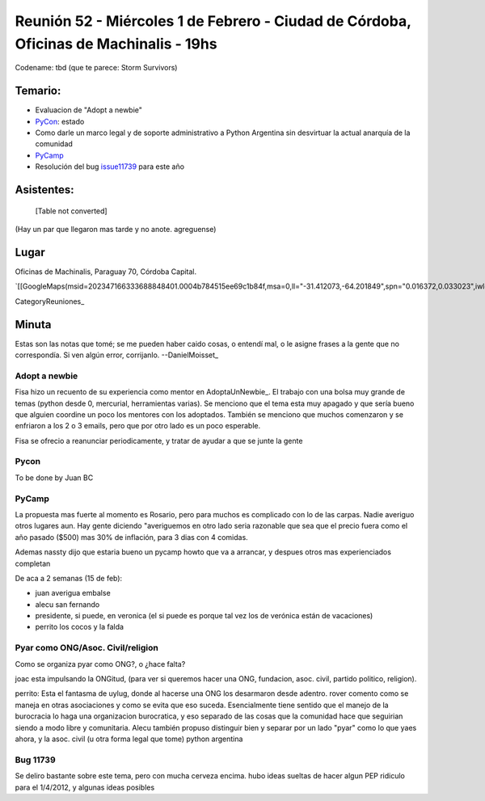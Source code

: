 
Reunión 52  - Miércoles 1 de Febrero - Ciudad de Córdoba, Oficinas de Machinalis - 19hs
=======================================================================================

Codename: tbd (que te parece: Storm Survivors)

Temario:
--------

* Evaluacion de "Adopt a newbie"

* PyCon_: estado

* Como darle un marco legal y de soporte administrativo a Python Argentina sin desvirtuar la actual anarquía de la comunidad

* PyCamp_

* Resolución del bug issue11739_ para este año

Asistentes:
-----------

 

  [Table not converted]

(Hay un par que llegaron mas tarde y no anote. agreguense)

Lugar
-----

Oficinas de Machinalis, Paraguay 70, Córdoba Capital.

`[[GoogleMaps(msid=202347166333688848401.0004b784515ee69c1b84f,msa=0,ll="-31.412073,-64.201849",spn="0.016372,0.033023",iwloc=0004b78851904f1396061,z=16)]]`_

CategoryReuniones_

Minuta
------

Estas son las notas que tomé; se me pueden haber caido cosas, o entendí mal, o le asigne frases a la gente que no correspondía. Si ven algún error, corrijanlo. --DanielMoisset_

Adopt a newbie
~~~~~~~~~~~~~~

Fisa hizo un recuento de su experiencia como mentor en AdoptaUnNewbie_. El trabajo con una bolsa muy grande de temas (python desde 0, mercurial, herramientas varias). Se menciono que el tema esta muy apagado y que sería bueno que alguien coordine un poco los mentores con los adoptados. También se menciono que muchos comenzaron y se enfriaron a los 2 o 3 emails, pero que por otro lado es un poco esperable.

Fisa se ofrecio a reanunciar periodicamente, y tratar de ayudar a que se junte la gente

Pycon
~~~~~

To be done by Juan BC

PyCamp
~~~~~~

La propuesta mas fuerte al momento es Rosario, pero para muchos es complicado con lo de las carpas. Nadie averiguo otros lugares aun. Hay gente diciendo "averiguemos en otro lado seria razonable que sea que el precio fuera como el año pasado ($500) mas 30% de inflación, para 3 dias con 4 comidas.

Ademas nassty dijo que estaria bueno un pycamp howto que va a arrancar, y despues otros mas experienciados completan

De aca a 2 semanas (15 de feb):

* juan averigua embalse

* alecu san fernando

* presidente, si puede, en veronica (el si puede es porque tal vez los de verónica están de vacaciones)

* perrito los cocos y la falda

Pyar como ONG/Asoc. Civil/religion
~~~~~~~~~~~~~~~~~~~~~~~~~~~~~~~~~~

Como se organiza pyar como ONG?, o ¿hace falta?

joac esta impulsando la ONGitud, (para ver si queremos hacer una ONG, fundacion, asoc. civil, partido politico, religion). 

perrito: Esta el fantasma de uylug, donde al hacerse una ONG los desarmaron desde adentro. rover comento como se maneja en otras asociaciones y como se evita que eso suceda. Esencialmente tiene sentido que el manejo de la burocracia lo haga una organizacion burocratica, y eso separado de las cosas que la comunidad hace que seguirian siendo a modo libre y comunitaria. Alecu también propuso distinguir bien y separar por un lado "pyar" como lo que yaes ahora, y la asoc. civil (u otra forma legal que tome) python argentina

Bug 11739
~~~~~~~~~

Se deliro bastante sobre este tema, pero con mucha cerveza encima. hubo ideas sueltas de hacer algun PEP ridiculo para el 1/4/2012, y algunas ideas posibles

.. ############################################################################

.. _issue11739: http://bugs.python.org/issue11739

.. _alecu: AlejandroJCura

.. _Nassty: MarianoGarcia

.. _toote: MatiasBellone

.. _judaz: SebastianAlvarez

.. _perrito666: HoracioDuran

